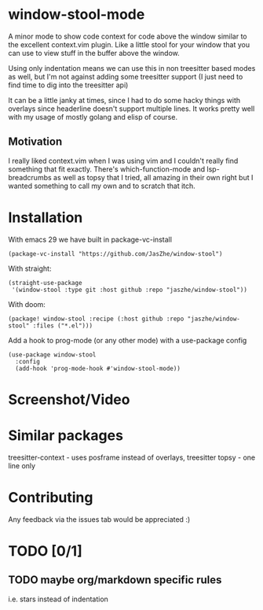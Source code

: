 * window-stool-mode
A minor mode to show code context for code above the window similar to the excellent context.vim plugin.
Like a little stool for your window that you can use to view stuff in the buffer above the window.

Using only indentation means we can use this in non treesitter based modes as well, but I'm not
against adding some treesitter support (I just need to find time to dig into the treesitter api)

It can be a little janky at times, since I had to do some hacky things with overlays since headerline doesn't
support multiple lines. It works pretty well with my usage of mostly golang and elisp of course.

** Motivation
I really liked context.vim when I was using vim and I couldn't really find something that fit exactly.
There's which-function-mode and lsp-breadcrumbs as well as topsy that I tried, all amazing in their own right
but I wanted something to call my own and to scratch that itch.

* Installation

With emacs 29 we have built in package-vc-install
#+begin_src elisp
  (package-vc-install "https://github.com/JasZhe/window-stool")
#+end_src

With straight:
#+begin_src elisp
  (straight-use-package
   '(window-stool :type git :host github :repo "jaszhe/window-stool"))
#+end_src

With doom:
#+begin_src elisp
  (package! window-stool :recipe (:host github :repo "jaszhe/window-stool" :files ("*.el")))
#+end_src

Add a hook to prog-mode (or any other mode) with a use-package config
#+begin_src elisp
  (use-package window-stool
    :config
    (add-hook 'prog-mode-hook #'window-stool-mode))
#+end_src


* Screenshot/Video
[[file:screenshots/without-overlay.png]]

[[file:screenshots/with-overlay.png]]

[[file:screenshots/demo.gif]]

* Similar packages
treesitter-context - uses posframe instead of overlays, treesitter
topsy - one line only

* Contributing
Any feedback via the issues tab would be appreciated :) 

* TODO [0/1]
** TODO maybe org/markdown specific rules
i.e. stars instead of indentation

